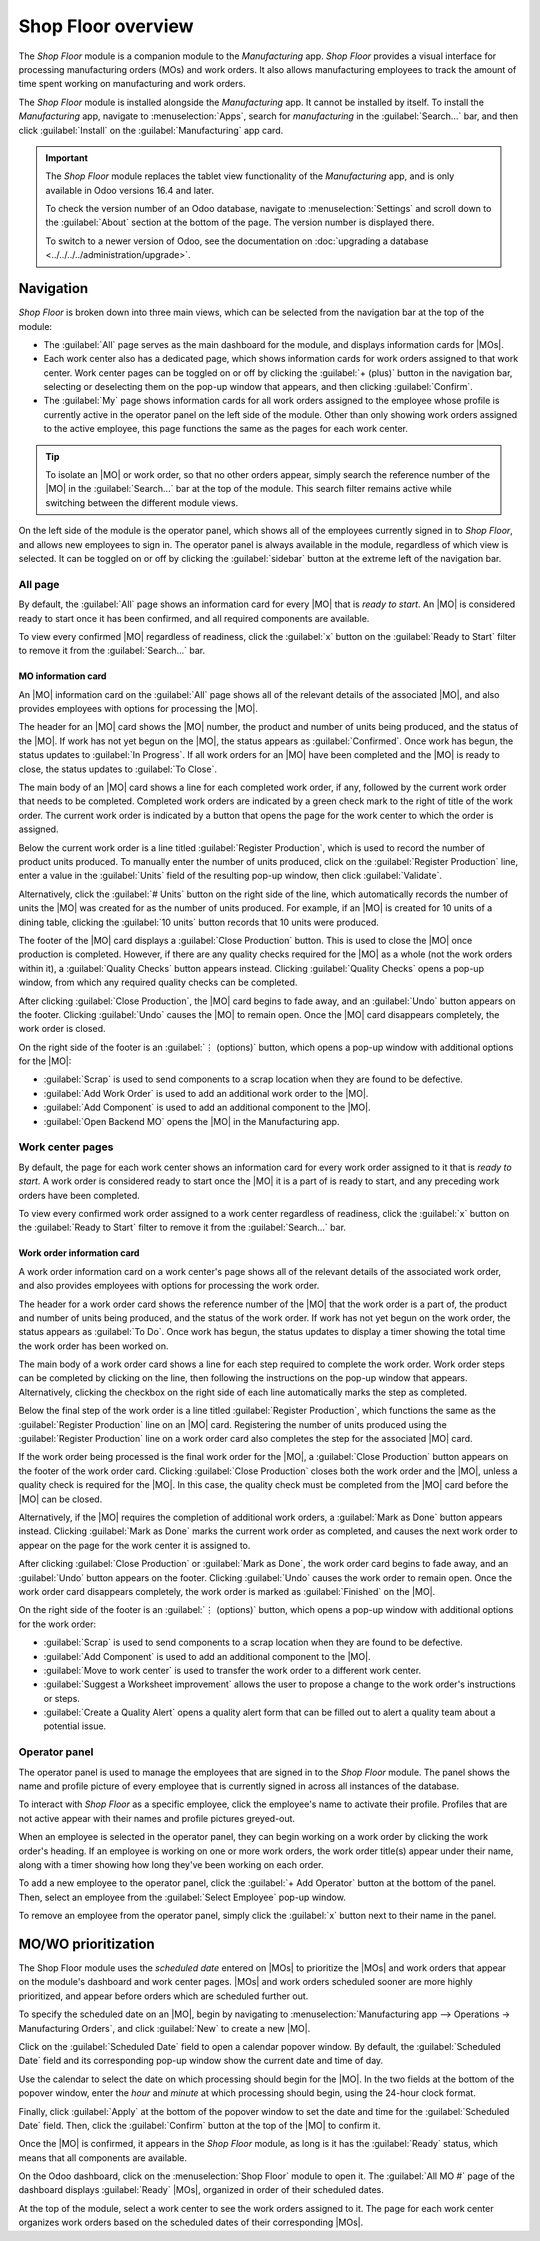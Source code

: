 ===================
Shop Floor overview
===================

.. _manufacturing/shop_floor/shop_floor_overview:
.. |MO| replace:: :abbr:`MO (Manufacturing Order)`
.. |MOs| replace:: :abbr:`MOs (Manufacturing Orders)`

The *Shop Floor* module is a companion module to the *Manufacturing* app. *Shop Floor* provides a
visual interface for processing manufacturing orders (MOs) and work orders. It also allows
manufacturing employees to track the amount of time spent working on manufacturing and work orders.

The *Shop Floor* module is installed alongside the *Manufacturing* app. It cannot be installed by
itself. To install the *Manufacturing* app, navigate to :menuselection:`Apps`, search for
`manufacturing` in the :guilabel:`Search...` bar, and then click :guilabel:`Install` on the
:guilabel:`Manufacturing` app card.

.. important::
   The *Shop Floor* module replaces the tablet view functionality of the *Manufacturing* app, and is
   only available in Odoo versions 16.4 and later.

   To check the version number of an Odoo database, navigate to :menuselection:`Settings` and scroll
   down to the :guilabel:`About` section at the bottom of the page. The version number is displayed
   there.

   To switch to a newer version of Odoo, see the documentation on :doc:`upgrading a database
   <../../../../administration/upgrade>`.

Navigation
==========

*Shop Floor* is broken down into three main views, which can be selected from the navigation bar at
the top of the module:

- The :guilabel:`All` page serves as the main dashboard for the module, and displays information
  cards for |MOs|.
- Each work center also has a dedicated page, which shows information cards for work orders assigned
  to that work center. Work center pages can be toggled on or off by clicking the :guilabel:`+
  (plus)` button in the navigation bar, selecting or deselecting them on the pop-up window that
  appears, and then clicking :guilabel:`Confirm`.
- The :guilabel:`My` page shows information cards for all work orders assigned to the employee whose
  profile is currently active in the operator panel on the left side of the module. Other than only
  showing work orders assigned to the active employee, this page functions the same as the pages for
  each work center.

.. tip::
   To isolate an |MO| or work order, so that no other orders appear, simply search the reference
   number of the |MO| in the :guilabel:`Search...` bar at the top of the module. This search filter
   remains active while switching between the different module views.

On the left side of the module is the operator panel, which shows all of the employees currently
signed in to *Shop Floor*, and allows new employees to sign in. The operator panel is always
available in the module, regardless of which view is selected. It can be toggled on or off by
clicking the :guilabel:`sidebar` button at the extreme left of the navigation bar.

.. image:: shop_floor_overview/sidebar-button.png
   :align: center
   :alt: The "sidebar" button, which is used to toggle the operator panel on or off.

All page
--------

By default, the :guilabel:`All` page shows an information card for every |MO| that is *ready to
start*. An |MO| is considered ready to start once it has been confirmed, and all required components
are available.

To view every confirmed |MO| regardless of readiness, click the :guilabel:`x` button on the
:guilabel:`Ready to Start` filter to remove it from the :guilabel:`Search...` bar.

MO information card
~~~~~~~~~~~~~~~~~~~

An |MO| information card on the :guilabel:`All` page shows all of the relevant details of the
associated |MO|, and also provides employees with options for processing the |MO|.

The header for an |MO| card shows the |MO| number, the product and number of units being produced,
and the status of the |MO|. If work has not yet begun on the |MO|, the status appears as
:guilabel:`Confirmed`. Once work has begun, the status updates to :guilabel:`In Progress`. If all
work orders for an |MO| have been completed and the |MO| is ready to close, the status updates to
:guilabel:`To Close`.

The main body of an |MO| card shows a line for each completed work order, if any, followed by the
current work order that needs to be completed. Completed work orders are indicated by a green check
mark to the right of title of the work order. The current work order is indicated by a button that
opens the page for the work center to which the order is assigned.

Below the current work order is a line titled :guilabel:`Register Production`, which is used to
record the number of product units produced. To manually enter the number of units produced, click
on the :guilabel:`Register Production` line, enter a value in the :guilabel:`Units` field of the
resulting pop-up window, then click :guilabel:`Validate`.

Alternatively, click the :guilabel:`# Units` button on the right side of the line, which
automatically records the number of units the |MO| was created for as the number of units produced.
For example, if an |MO| is created for 10 units of a dining table, clicking the :guilabel:`10 units`
button records that 10 units were produced.

The footer of the |MO| card displays a :guilabel:`Close Production` button. This is used to close
the |MO| once production is completed. However, if there are any quality checks required for the
|MO| as a whole (not the work orders within it), a :guilabel:`Quality Checks` button appears
instead. Clicking :guilabel:`Quality Checks` opens a pop-up window, from which any required quality
checks can be completed.

After clicking :guilabel:`Close Production`, the |MO| card begins to fade away, and an
:guilabel:`Undo` button appears on the footer. Clicking :guilabel:`Undo` causes the |MO| to remain
open. Once the |MO| card disappears completely, the work order is closed.

On the right side of the footer is an :guilabel:`⋮ (options)` button, which opens a pop-up window
with additional options for the |MO|:

- :guilabel:`Scrap` is used to send components to a scrap location when they are found to be
  defective.
- :guilabel:`Add Work Order` is used to add an additional work order to the |MO|.
- :guilabel:`Add Component` is used to add an additional component to the |MO|.
- :guilabel:`Open Backend MO` opens the |MO| in the Manufacturing app.

.. image:: shop_floor_overview/mo-card.png
   :align: center
   :alt: An information card for an MO on the "All" page of the Shop Floor module.

Work center pages
-----------------

By default, the page for each work center shows an information card for every work order assigned to
it that is *ready to start*. A work order is considered ready to start once the |MO| it is a part of
is ready to start, and any preceding work orders have been completed.

To view every confirmed work order assigned to a work center regardless of readiness, click the
:guilabel:`x` button on the :guilabel:`Ready to Start` filter to remove it from the
:guilabel:`Search...` bar.

Work order information card
~~~~~~~~~~~~~~~~~~~~~~~~~~~

A work order information card on a work center's page shows all of the relevant details of the
associated work order, and also provides employees with options for processing the work order.

The header for a work order card shows the reference number of the |MO| that the work order is a
part of, the product and number of units being produced, and the status of the work order. If work
has not yet begun on the work order, the status appears as :guilabel:`To Do`. Once work has begun,
the status updates to display a timer showing the total time the work order has been worked on.

The main body of a work order card shows a line for each step required to complete the work order.
Work order steps can be completed by clicking on the line, then following the instructions on the
pop-up window that appears. Alternatively, clicking the checkbox on the right side of each line
automatically marks the step as completed.

Below the final step of the work order is a line titled :guilabel:`Register Production`, which
functions the same as the :guilabel:`Register Production` line on an |MO| card. Registering the
number of units produced using the :guilabel:`Register Production` line on a work order card also
completes the step for the associated |MO| card.

If the work order being processed is the final work order for the |MO|, a :guilabel:`Close
Production` button appears on the footer of the work order card. Clicking :guilabel:`Close
Production` closes both the work order and the |MO|, unless a quality check is required for the
|MO|. In this case, the quality check must be completed from the |MO| card before the |MO| can be
closed.

Alternatively, if the |MO| requires the completion of additional work orders, a :guilabel:`Mark as
Done` button appears instead. Clicking :guilabel:`Mark as Done` marks the current work order as
completed, and causes the next work order to appear on the page for the work center it is assigned
to.

After clicking :guilabel:`Close Production` or :guilabel:`Mark as Done`, the work order card begins
to fade away, and an :guilabel:`Undo` button appears on the footer. Clicking :guilabel:`Undo` causes
the work order to remain open. Once the work order card disappears completely, the work order is
marked as :guilabel:`Finished` on the |MO|.

On the right side of the footer is an :guilabel:`⋮ (options)` button, which opens a pop-up window
with additional options for the work order:

- :guilabel:`Scrap` is used to send components to a scrap location when they are found to be
  defective.
- :guilabel:`Add Component` is used to add an additional component to the |MO|.
- :guilabel:`Move to work center` is used to transfer the work order to a different work center.
- :guilabel:`Suggest a Worksheet improvement` allows the user to propose a change to the work
  order's instructions or steps.
- :guilabel:`Create a Quality Alert` opens a quality alert form that can be filled out to alert a
  quality team about a potential issue.

.. image:: shop_floor_overview/wo-card.png
   :align: center
   :alt: An information card for a work order in the Shop Floor module.

Operator panel
--------------

The operator panel is used to manage the employees that are signed in to the *Shop Floor* module.
The panel shows the name and profile picture of every employee that is currently signed in across
all instances of the database.

To interact with *Shop Floor* as a specific employee, click the employee's name to activate their
profile. Profiles that are not active appear with their names and profile pictures greyed-out.

When an employee is selected in the operator panel, they can begin working on a work order by
clicking the work order's heading. If an employee is working on one or more work orders, the work
order title(s) appear under their name, along with a timer showing how long they've been working on
each order.

To add a new employee to the operator panel, click the :guilabel:`+ Add Operator` button at the
bottom of the panel. Then, select an employee from the :guilabel:`Select Employee` pop-up window.

To remove an employee from the operator panel, simply click the :guilabel:`x` button next to their
name in the panel.

.. image:: shop_floor_overview/operator-panel.png
   :align: center
   :alt: The operator panel of the Shop Floor module, showing three employees signed in.

MO/WO prioritization
====================

The Shop Floor module uses the *scheduled date* entered on |MOs| to prioritize the |MOs| and work
orders that appear on the module's dashboard and work center pages. |MOs| and work orders scheduled
sooner are more highly prioritized, and appear before orders which are scheduled further out.

To specify the scheduled date on an |MO|, begin by navigating to :menuselection:`Manufacturing app
--> Operations -> Manufacturing Orders`, and click :guilabel:`New` to create a new |MO|.

Click on the :guilabel:`Scheduled Date` field to open a calendar popover window. By default, the
:guilabel:`Scheduled Date` field and its corresponding pop-up window show the current date and time
of day.

Use the calendar to select the date on which processing should begin for the |MO|. In the two fields
at the bottom of the popover window, enter the *hour* and *minute* at which processing should begin,
using the 24-hour clock format.

Finally, click :guilabel:`Apply` at the bottom of the popover window to set the date and time for
the :guilabel:`Scheduled Date` field. Then, click the :guilabel:`Confirm` button at the top of the
|MO| to confirm it.

Once the |MO| is confirmed, it appears in the *Shop Floor* module, as long is it has the
:guilabel:`Ready` status, which means that all components are available.

On the Odoo dashboard, click on the :menuselection:`Shop Floor` module to open it. The
:guilabel:`All MO #` page of the dashboard displays :guilabel:`Ready` |MOs|, organized in order of
their scheduled dates.

At the top of the module, select a work center to see the work orders assigned to it. The page for
each work center organizes work orders based on the scheduled dates of their corresponding |MOs|.

.. example::
   Three |MOs| are confirmed for a *Bookcase* product:

   - WH/MO/00411 has a :guilabel:`Scheduled Date` of August 16th.
   - WH/MO/00412 has a :guilabel:`Scheduled Date` of August 20th.
   - WH/MO/00413 has a :guilabel:`Scheduled Date` of August 18th.

   On the :guilabel:`All MO #` page of the :menuselection:`Shop Floor` module, the cards for each
   |MO| appear in this order: WH/MO/00411, WH/MO/00413, WH/MO/00412.

   .. image:: shop_floor_overview/mo-order.png
      :align: center
      :alt: MOs in the Shop Floor module, ordered by their scheduled date.

   Each |MO| requires one work order, carried out at :guilabel:`Assembly Station 1`. Clicking on the
   :guilabel:`Assembly Station 1` button at the top of the screen opens the page for the work
   center, which displays one card for each work order, appearing in the same order as their
   corresponding |MOs|.
